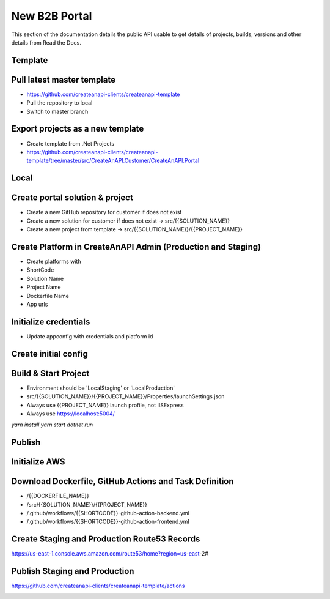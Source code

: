 New B2B Portal
==============

This section of the documentation details the public API
usable to get details of projects, builds, versions and other details
from Read the Docs.

Template
------------------------------


Pull latest master template
------------------------------

* https://github.com/createanapi-clients/createanapi-template
* Pull the repository to local
* Switch to master branch

.. image:: images/new-platform-1.png
   :width: 600

Export projects as a new template
---------------------------------

* Create template from .Net Projects
* https://github.com/createanapi-clients/createanapi-template/tree/master/src/CreateAnAPI.Customer/CreateAnAPI.Portal

.. image:: images/new-platform-2.png
   :width: 600


Local
------------------------------

Create portal solution & project
---------------------------------

* Create a new GitHub repository for customer if does not exist
* Create a new solution for customer if does not exist -> src/{{SOLUTION_NAME}}
* Create a new project from template -> src/{{SOLUTION_NAME}}/{{PROJECT_NAME}}

.. image:: images/new-platform-3.png
   :width: 600

Create Platform in CreateAnAPI Admin (Production and Staging)
-------------------------------------------------------------

* Create platforms with
* ShortCode
* Solution Name
* Project Name
* Dockerfile Name
* App urls

.. image:: images/new-platform-4.png
   :width: 600



Initialize credentials
------------------------------

* Update appconfig with credentials and platform id

.. image:: images/new-platform-5.png
   :width: 600


Create initial config
------------------------------


.. image:: images/new-platform-6.png
   :width: 600


Build & Start Project
------------------------------

* Environment should be 'LocalStaging' or 'LocalProduction'
* src/{{SOLUTION_NAME}}/{{PROJECT_NAME}}/Properties/launchSettings.json
* Always use {{PROJECT_NAME}} launch profile, not IISExpress
* Always use https://localhost:5004/

`yarn install`
`yarn start`
`dotnet run`

.. image:: images/new-platform-7.png
   :width: 600


Publish
------------------------------


Initialize AWS
------------------------------


.. image:: images/new-platform-8.png
   :width: 600



Download Dockerfile, GitHub Actions and Task Definition
-------------------------------------------------------

* /{{DOCKERFILE_NAME}}
* /src/{{SOLUTION_NAME}}/{{PROJECT_NAME}}
* /.github/workflows/{{SHORTCODE}}-github-action-backend.yml
* /.github/workflows/{{SHORTCODE}}-github-action-frontend.yml

Create Staging and Production Route53 Records
-------------------------------------------------------

https://us-east-1.console.aws.amazon.com/route53/home?region=us-east-2#

Publish Staging and Production
------------------------------

https://github.com/createanapi-clients/createanapi-template/actions

.. image:: images/new-platform-9.png
   :width: 600